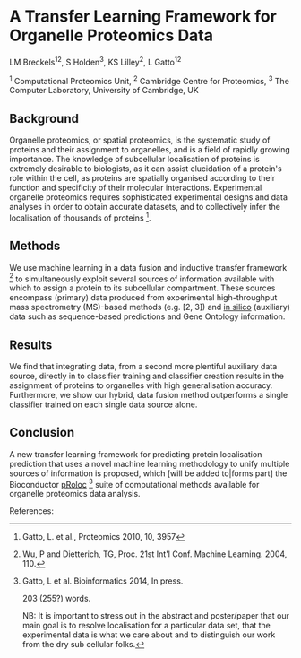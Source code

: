 * A Transfer Learning Framework for Organelle Proteomics Data

LM Breckels^{12}, S Holden^{3}, KS Lilley^{2}, L Gatto^{12}

^{1} Computational Proteomics Unit, ^{2} Cambridge Centre for Proteomics, ^{3} The Computer Laboratory, University of Cambridge, UK

** Background

Organelle proteomics, or spatial proteomics, is the systematic study
of proteins and their assignment to organelles, and is a field of
rapidly growing importance. The knowledge of subcellular localisation
of proteins is extremely desirable to biologists, as it can assist
elucidation of a protein's role within the cell, as proteins are
spatially organised according to their function and specificity of
their molecular interactions. Experimental organelle proteomics
requires sophisticated experimental designs and data analyses in order
to obtain accurate datasets, and to collectively infer the
localisation of thousands of proteins [1].

** Methods

We use machine learning in a data fusion and inductive transfer
framework [4] to simultaneously exploit several sources of information
available with which to assign a protein to its subcellular
compartment. These sources encompass (primary) data produced from
experimental high-throughput mass spectrometry (MS)-based methods
(e.g. [2, 3]) and _in silico_ (auxiliary) data such as sequence-based
predictions and Gene Ontology information.

** Results

We find that integrating data, from a second more plentiful auxiliary
data source, directly in to classifier training and classifier
creation results in the assignment of proteins to organelles with high
generalisation accuracy. Furthermore, we show our hybrid, data fusion
method outperforms a single classifier trained on each single data
source alone.

** Conclusion 

A new transfer learning framework for predicting protein localisation
prediction that uses a novel machine learning methodology to unify
multiple sources of information is proposed, which [will be added
to|forms part] the Bioconductor _pRoloc_ [5] suite of computational
methods available for organelle proteomics data analysis.

References:
[1] Gatto, L. et al., Proteomics 2010, 10, 3957
[2] Dunkley, T. et al. PNAS, 2006, 103: 6518– 23
[3] Tan, DJ. et al., J Proteome Res. 2009, 8, 2667
[4] Wu, P and Dietterich, TG, Proc. 21st Int'l Conf. Machine Learning. 2004, 110.
[5] Gatto, L et al. Bioinformatics 2014, In press.

203 (255?) words.

NB: It is important to stress out in the abstract and poster/paper
that our main goal is to resolve localisation for a particular data
set, that the experimental data is what we care about and to
distinguish our work from the dry sub cellular folks.
